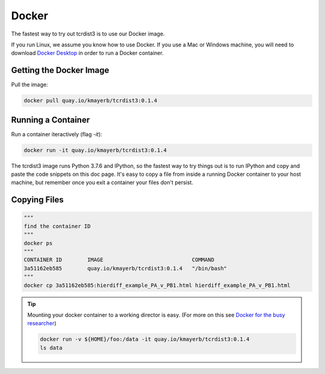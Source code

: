 .. _docker:

Docker
======

The fastest way to try out tcrdist3 is to use our Docker image. 

If you run Linux, we assume you know how to use Docker. If you 
use a Mac or Windows machine, you will need to download 
`Docker Desktop <https://www.docker.com/products/docker-desktop>`_ 
in order to run a Docker container. 

Getting the Docker Image
------------------------

Pull the image:


.. code-block:: none
    
    docker pull quay.io/kmayerb/tcrdist3:0.1.4


Running a Container
-------------------

Run a container iteractively (flag `-it`):


.. code-block:: none
    
    docker run -it quay.io/kmayerb/tcrdist3:0.1.4


The tcrdist3 image runs Python 3.7.6 and IPython, so the fastest way to try things out
is to run IPython and copy and paste the code snippets on this doc page. It's easy to copy 
a file from inside a running Docker container to your host machine, but remember once you 
exit a container your files don't persist. 

Copying Files
-------------

.. code-block::
    
    """
    find the container ID
    """
    docker ps 
    """
    CONTAINER ID        IMAGE                            COMMAND
    3a51162eb585        quay.io/kmayerb/tcrdist3:0.1.4   "/bin/bash"
    """
    docker cp 3a51162eb585:hierdiff_example_PA_v_PB1.html hierdiff_example_PA_v_PB1.html


.. tip::
    Mounting your docker container to a working director is easy. 
    (For more on this see `Docker for the busy researcher <http://erick.matsen.org/2018/04/19/docker.html>`_)
    
    .. code-block::
    
        docker run -v ${HOME}/foo:/data -it quay.io/kmayerb/tcrdist3:0.1.4
        ls data 
    

